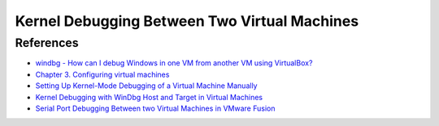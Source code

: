 Kernel Debugging Between Two Virtual Machines
=============================================


References
----------

- `windbg - How can I debug Windows in one VM from another VM using VirtualBox? <http://stackoverflow.com/questions/12619378/how-can-i-debug-windows-in-one-vm-from-another-vm-using-virtualbox>`_
- `Chapter 3. Configuring virtual machines <https://www.virtualbox.org/manual/ch03.html#serialports>`_
- `Setting Up Kernel-Mode Debugging of a Virtual Machine Manually <https://msdn.microsoft.com/en-us/library/windows/hardware/ff538143(v=vs.85).aspx>`_
- `Kernel Debugging with WinDbg Host and Target in Virtual Machines <http://www.ndis.com/ndis-debugging/virtual/vmwaresetup.htm>`_
- `Serial Port Debugging Between two Virtual Machines in VMware Fusion <https://www.insinuator.net/2014/01/serial-port-debugging-between-two-virtual-machines-in-vmware-fusion/>`_
